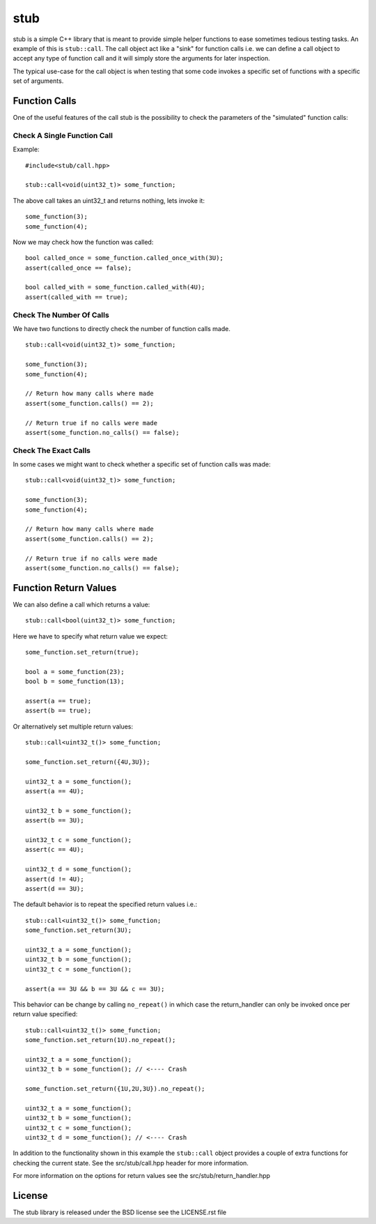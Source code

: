 stub
====

stub is a simple C++ library that is meant to provide simple helper
functions to ease sometimes tedious testing tasks. An example of this
is ``stub::call``. The call object act like a "sink" for function
calls i.e. we can define a call object to accept any type of function
call and it will simply store the arguments for later inspection.

The typical use-case for the call object is when testing that
some code invokes a specific set of functions with a specific
set of arguments.

Function Calls
--------------

One of the useful features of the call stub is the possibility to
check the parameters of the "simulated" function calls:

Check A Single Function Call
............................

Example:

::

   #include<stub/call.hpp>

   stub::call<void(uint32_t)> some_function;

The above call takes an uint32_t and returns nothing, lets
invoke it:

::

    some_function(3);
    some_function(4);

Now we may check how the function was called:

::

    bool called_once = some_function.called_once_with(3U);
    assert(called_once == false);

    bool called_with = some_function.called_with(4U);
    assert(called_with == true);

Check The Number Of Calls
.........................

We have two functions to directly check the number of function calls
made.

::

    stub::call<void(uint32_t)> some_function;

    some_function(3);
    some_function(4);

    // Return how many calls where made
    assert(some_function.calls() == 2);

    // Return true if no calls were made
    assert(some_function.no_calls() == false);

Check The Exact Calls
.....................

In some cases we might want to check whether a specific set of
function calls was made:

::

    stub::call<void(uint32_t)> some_function;

    some_function(3);
    some_function(4);

    // Return how many calls where made
    assert(some_function.calls() == 2);

    // Return true if no calls were made
    assert(some_function.no_calls() == false);



Function Return Values
----------------------

We can also define a call which returns a value:

::

    stub::call<bool(uint32_t)> some_function;

Here we have to specify what return value we expect:

::

    some_function.set_return(true);

    bool a = some_function(23);
    bool b = some_function(13);

    assert(a == true);
    assert(b == true);

Or alternatively set multiple return values:

::

    stub::call<uint32_t()> some_function;

    some_function.set_return({4U,3U});

    uint32_t a = some_function();
    assert(a == 4U);

    uint32_t b = some_function();
    assert(b == 3U);

    uint32_t c = some_function();
    assert(c == 4U);

    uint32_t d = some_function();
    assert(d != 4U);
    assert(d == 3U);

The default behavior is to repeat the specified return values i.e.:

::

    stub::call<uint32_t()> some_function;
    some_function.set_return(3U);

    uint32_t a = some_function();
    uint32_t b = some_function();
    uint32_t c = some_function();

    assert(a == 3U && b == 3U && c == 3U);

This behavior can be change by calling ``no_repeat()`` in which case
the return_handler can only be invoked once per return value
specified:

::

    stub::call<uint32_t()> some_function;
    some_function.set_return(1U).no_repeat();

    uint32_t a = some_function();
    uint32_t b = some_function(); // <---- Crash

    some_function.set_return({1U,2U,3U}).no_repeat();

    uint32_t a = some_function();
    uint32_t b = some_function();
    uint32_t c = some_function();
    uint32_t d = some_function(); // <---- Crash

In addition to the functionality shown in this example the
``stub::call`` object provides a couple of extra functions for
checking the current state. See the src/stub/call.hpp header for more
information.

For more information on the options for return values see the
src/stub/return_handler.hpp

License
-------
The stub library is released under the BSD license see the LICENSE.rst file
